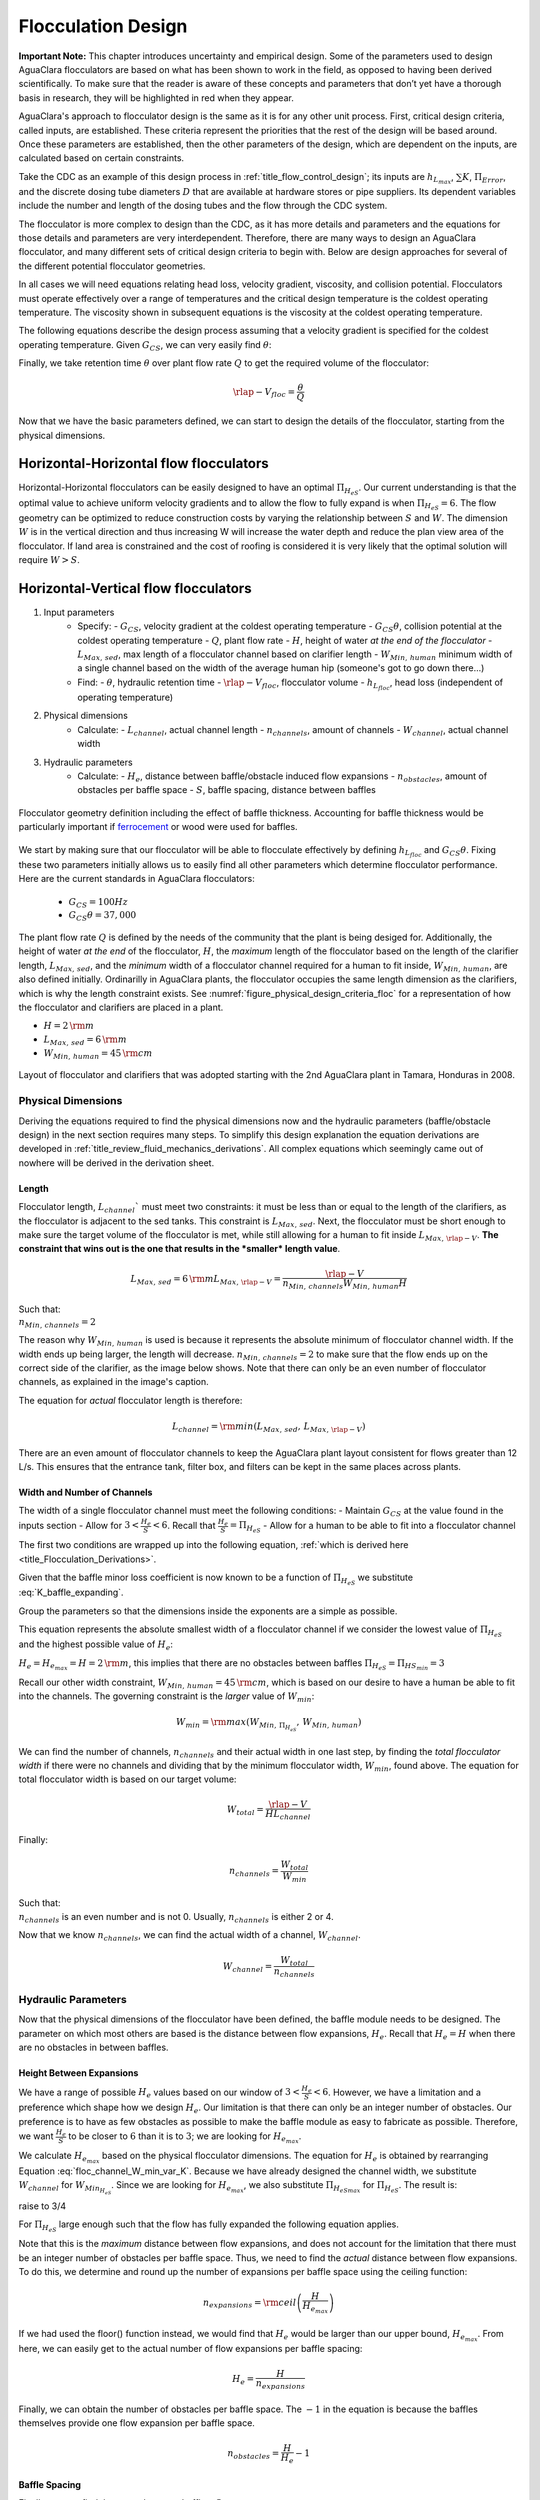 .. raw:: html

    <embed>
       <link rel="canonical" href="https://aguaclara.github.io/Textbook/Flocculation/Floc_Design.html" />
       <script src="https://hypothes.is/embed.js" async></script>
    </embed>

.. _title_Flocculation_Design:

********************
Flocculation Design
********************

**Important Note:** This chapter introduces uncertainty and empirical design. Some of the parameters used to design AguaClara flocculators are based on what has been shown to work in the field, as opposed to having been derived scientifically. To make sure that the reader is aware of these concepts and parameters that don’t yet have a thorough basis in research, they will be highlighted in red when they appear.

AguaClara's approach to flocculator design is the same as it is for any other unit process. First, critical design criteria, called inputs, are established. These criteria represent the priorities that the rest of the design will be based around. Once these parameters are established, then the other parameters of the design, which are dependent on the inputs, are calculated based on certain constraints.

Take the CDC as an example of this design process in :ref:`title_flow_control_design`; its inputs are :math:`h_{L_{max}}`, :math:`\sum K`, :math:`\Pi_{Error}`, and the discrete dosing tube diameters  :math:`D` that are available at hardware stores or pipe suppliers. Its dependent variables include the number and length of the dosing tubes and the flow through the CDC system.

The flocculator is more complex to design than the CDC, as it has more details and parameters and the equations for those details and parameters are very interdependent. Therefore, there are many ways to design an AguaClara flocculator, and many different sets of critical design criteria to begin with. Below are design approaches for several of the different potential flocculator geometries.

In all cases we will need equations relating head loss, velocity gradient, viscosity, and collision potential. Flocculators must operate effectively over a range of temperatures and the critical design temperature is the coldest operating temperature. The viscosity shown in subsequent equations is the viscosity at the coldest operating temperature.

The following equations describe the design process assuming that a velocity gradient is specified for the coldest operating temperature. Given :math:`G_{CS}`, we can very easily find :math:`\theta`:

.. math::
  :label: theta_of_Gtheta_and_G

  \theta = \frac{G_{CS} \theta}{G_{CS}}

Finally, we take retention time :math:`\theta` over plant flow rate :math:`Q` to get the required volume of the flocculator:

.. math::

  \rlap{-} V_{floc} = \frac{\theta}{Q}

Now that we have the basic parameters defined, we can start to design the details of the flocculator, starting from the physical dimensions.

Horizontal-Horizontal flow flocculators
=======================================

Horizontal-Horizontal flocculators can be easily designed to have an optimal :math:`\Pi_{H_eS}`. Our current understanding is that the optimal value to achieve uniform velocity gradients and to allow the flow to fully expand is when :math:`\Pi_{H_eS} = 6`. The flow geometry can be optimized to reduce construction costs by varying the relationship between :math:`S` and :math:`W`. The dimension :math:`W` is in the vertical direction and thus increasing W will increase the water depth and reduce the plan view area of the flocculator. If land area is constrained and the cost of roofing is considered it is very likely that the optimal solution will require :math:`W>S`.


Horizontal-Vertical flow flocculators
=====================================

1. Input parameters
    - Specify:
      - :math:`G_{CS}`, velocity gradient at the coldest operating temperature
      - :math:`G_{CS} \theta`, collision potential at the coldest operating temperature
      - :math:`Q`, plant flow rate
      - :math:`H`, height of water *at the end of the flocculator*
      - :math:`L_{Max, \, sed}`, max length of a flocculator channel based on clarifier length
      - :math:`W_{Min, \, human}` minimum width of a single channel based on the width of the average human hip (someone's got to go down there...)
    - Find:
      - :math:`\theta`, hydraulic retention time
      - :math:`\rlap{-}V_{floc}`, flocculator volume
      - :math:`h_{L_{floc}}`, head loss (independent of operating temperature)
2. Physical dimensions
    - Calculate:
      - :math:`L_{channel}`, actual channel length
      - :math:`n_{channels}`, amount of channels
      - :math:`W_{channel}`, actual channel width
3. Hydraulic parameters
    - Calculate:
      - :math:`H_e`, distance between baffle/obstacle induced flow expansions
      - :math:`n_{obstacles}`, amount of obstacles per baffle space
      - :math:`S`, baffle spacing, distance between baffles

.. _figure_floculator_physical_parameters:

.. figure:: ../Images/Flocculator_physical_parameters.jpg
   :width: 600px
   :align: center
   :alt: physical floccuation parameter

   Flocculator geometry definition including the effect of baffle thickness. Accounting for baffle thickness would be particularly important if `ferrocement <https://en.wikipedia.org/wiki/Ferrocement>`_ or wood were used for baffles.



We start by making sure that our flocculator will be able to flocculate effectively by defining :math:`h_{L_{floc}}` and :math:`G_{CS} \theta`. Fixing these two parameters initially allows us to easily find all other parameters which determine flocculator performance. Here are the current standards in AguaClara flocculators:

 - :math:`G_{CS} = 100 Hz`
 - :math:`G_{CS} \theta = 37,000`

The plant flow rate :math:`Q` is defined by the needs of the community that the plant is being desiged for. Additionally, the height of water *at the end* of the flocculator, :math:`H`, the *maximum* length of the flocculator based on the length of the clarifier length, :math:`L_{Max, \, sed}`, and the *minimum* width of a flocculator channel required for a human to fit inside, :math:`W_{Min, \, human}`, are also defined initially. Ordinarilly in AguaClara plants, the flocculator occupies the same length dimension as the clarifiers, which is why the length constraint exists. See :numref:`figure_physical_design_criteria_floc` for a representation of how the flocculator and clarifiers are placed in a plant.

- :math:`H = 2 \, {\rm m}`
- :math:`L_{Max, \, sed} = 6 \, {\rm m}`
- :math:`W_{Min, \, human} = 45 \, {\rm cm}`

.. _figure_physical_design_criteria_floc:

.. figure:: ../Images/Physical_design_criteria.jpg
   :align: center
   :width: 600px
   :alt: physical design criteria

   Layout of flocculator and clarifiers that was adopted starting with the 2nd AguaClara plant in Tamara, Honduras in 2008.

Physical Dimensions
-----------------------------
Deriving the equations required to find the physical dimensions now and the hydraulic parameters (baffle/obstacle design) in the next section requires many steps. To simplify this design explanation the equation derivations are developed in :ref:`title_review_fluid_mechanics_derivations`. All complex equations which seemingly came out of nowhere will be derived in the derivation sheet.

Length
^^^^^^^^^^^^^^^^^^^^^

Flocculator length, :math:`L_{channel}`` must meet two constraints: it must be less than or equal to the length of the clarifiers, as the flocculator is adjacent to the sed tanks. This constraint is :math:`L_{Max, \, sed}`. Next, the flocculator must be short enough to make sure the target volume of the flocculator is met, while still allowing for a human to fit inside :math:`L_{Max, \, \rlap{-} V}`. **The constraint that wins out is the one that results in the *smaller* length value**.

.. math::

  L_{Max, \, sed} = 6 \, {\rm m}
  L_{Max, \, \rlap{-}V} = \frac{\rlap{-} V}{n_{Min, \, channels} W_{Min, \, human} H}

| Such that:
| :math:`n_{Min, \, channels} = 2`

The reason why :math:`W_{Min, \, human}` is used is because it represents the absolute minimum of flocculator channel width. If the width ends up being larger, the length will decrease. :math:`n_{Min, \, channels} = 2`  to make sure that the flow ends up on the correct side of the clarifier, as the image below shows. Note that there can only be an even number of flocculator channels, as explained in the image's caption.

The equation for *actual* flocculator length is therefore:

.. math::

  L_{channel} = {\rm min}(L_{Max, \, sed}, \, L_{Max, \, \rlap{-} V})

.. _figure_floc_channels:

.. figure:: ../Images/Floc_channels.jpg
   :align: center
   :width: 600px
   :alt: floc channels

   There are an even amount of flocculator channels to keep the AguaClara plant layout consistent for flows greater than 12 L/s. This ensures that the entrance tank, filter box, and filters can be kept in the same places across plants.

Width and Number of Channels
^^^^^^^^^^^^^^^^^^^^^^^^^^^^^^^^^^^^^^^^^^^

The width of a single flocculator channel must meet the following conditions:
- Maintain :math:`G_{CS}` at the value found in the inputs section
- Allow for :math:`3 < \frac{H_e}{S} < 6`. Recall that :math:`\frac{H_e}{S} =  \Pi_{H_eS}`
- Allow for a human to be able to fit into a flocculator channel

The first two conditions are wrapped up into the following equation, :ref:`which is derived here <title_Flocculation_Derivations>`.

.. math::
  :label: floc_channel_W_min_const_K

  W_{Min_{H_eS}} = \frac{\Pi_{H_eS_{min}}Q}{H_e}\left( \frac{K}{2 H_e \nu G_{CS}^2} \right)^\frac{1}{3}

Given that the baffle minor loss coefficient is now known to be a function of :math:`\Pi_{H_eS}` we substitute :eq:`K_baffle_expanding`.

.. math::
  :label: floc_channel_W_min_var_K_draft

  W_{Min_{H_eS}} = \frac{\Pi_{H_eS_{min}}Q}{H_e}\left( \frac{ \left(\frac{\left(1 - \Pi_{vc}^{baffle}\right) ^ 2}{ \Pi_{vc}^{baffle} \Pi_{PlaneJet_{exp}} \Pi_{H_eS_{min}}}\right) ^ 2}{2 H_e \nu G_{CS}^2} \right)^\frac{1}{3}

Group the parameters so that the dimensions inside the exponents are a simple as possible.

.. math::
  :label: floc_channel_W_min_var_K

  W_{Min_{H_eS}} = \frac{Q}{\left(\nu G_{CS}^2 H_e^4\right)^\frac{1}{3}}\left( \frac{ \left(1 - \Pi_{vc}^{baffle}\right) ^ 4 \Pi_{H_eS_{min}}}{2   \left( \Pi_{vc}^{baffle} \Pi_{PlaneJet_{exp}} \right)^2} \right)^\frac{1}{3}


This equation represents the absolute smallest width of a flocculator channel if we consider the lowest value of :math:`\Pi_{H_eS}` and the highest possible value of :math:`H_e`:

:math:`H_e = H_{e_{max}} = H = 2 \, {\rm m}`, this implies that there are no obstacles between baffles
:math:`\Pi_{H_eS} = \Pi_{ {HS}_{min} } = 3`

Recall our other width constraint, :math:`W_{Min, \, human} = 45 \, {\rm cm}`, which is based on our desire to have a human be able to fit into the channels. The governing constraint is the *larger* value of :math:`W_{min}`:

.. math::

  W_{min} = {\rm max}(W_{Min, \, \Pi_{H_eS}}, \, W_{Min, \, human})

We can find the number of channels, :math:`n_{channels}` and their actual width in one last step, by finding the *total flocculator width* if there were no channels and dividing that by the minimum flocculator width, :math:`W_{min}`, found above. The equation for total flocculator width is based on our target volume:

.. math::

  W_{total} = \frac{\rlap{-} V}{H L_{channel}}

Finally:

.. math::

    n_{channels} = \frac{W_{total}}{W_{min}}


| Such that:
| :math:`n_{channels}` is an even number and is not 0. Usually, :math:`n_{channels}` is either 2 or 4.

Now that we know :math:`n_{channels}`, we can find the actual width of a channel, :math:`W_{channel}`.

.. math::

     W_{channel} = \frac{W_{total}}{n_{channels}}

Hydraulic Parameters
--------------------

Now that the physical dimensions of the flocculator have been defined, the baffle module needs to be designed. The parameter on which most others are based is the distance between flow expansions, :math:`H_e`. Recall that :math:`H_e = H` when there are no obstacles in between baffles.

Height Between Expansions
^^^^^^^^^^^^^^^^^^^^^^^^^

We have a range of possible :math:`H_e` values based on our window of :math:`3 < \frac{H_e}{S} < 6`. However, we have a limitation and a preference which shape how we design :math:`H_e`. Our limitation is that there can only be an integer number of obstacles. Our preference is to have as few obstacles as possible to make the baffle module as easy to fabricate as possible. Therefore, we want :math:`\frac{H_e}{S}` to be closer to :math:`6` than it is to :math:`3`; we are looking for :math:`H_{e_{max}}`.

We calculate :math:`H_{e_{max}}` based on the physical flocculator dimensions. The equation for :math:`H_e` is obtained by rearranging Equation :eq:`floc_channel_W_min_var_K`. Because we have already designed the channel width, we substitute :math:`W_{channel}` for :math:`W_{Min_{H_eS}}`. Since we are looking for :math:`H_{e_{max}}`, we also substitute :math:`\Pi_{{H_eS}_{max}}` for :math:`\Pi_{H_eS}`. The result is:

.. math::
  :label: floc_He_max_var_K

  H_{e_{max}}^\frac{4}{3}= \frac{Q}{W_{Min_{H_eS}} \left(\nu G_{CS}^2 \right)^\frac{1}{3}}\left( \frac{ \left(1 - \Pi_{vc}^{baffle}\right) ^ 4 \Pi_{{H_eS}_{max}}}{2   \left( \Pi_{vc}^{baffle} \Pi_{PlaneJet_{exp}} \right)^2} \right)^\frac{1}{3}

raise to 3/4

.. math::
  :label: floc_He_max_var_K2

  H_{e_{max}}= \left[ \left(\frac{Q^3}{W_{Min_{H_eS}}^3 \nu G_{CS}^2}\right)\frac{  \Pi_{{H_eS}_{max}}}{2   \left( \Pi_{vc}^{baffle} \Pi_{PlaneJet_{exp}} \right)^2} \right]^\frac{1}{4} \left(1 - \Pi_{vc}^{baffle}\right)

For :math:`\Pi_{H_eS}` large enough such that the flow has fully expanded the following equation applies.

.. math::
  :label: floc_He_max_const_K

  H_{e_{max}} = \left[ \frac{K}{2 \nu G_{CS}^2} \left( \frac{Q \Pi_{{HS}_{max}}}{W_{channel}} \right)^3 \right]^\frac{1}{4}

Note that this is the *maximum* distance between flow expansions, and does not account for the limitation that there must be an integer number of obstacles per baffle space. Thus, we need to find the *actual* distance between flow expansions. To do this, we determine and round up the number of expansions per baffle space using the ceiling function:

.. math::

  n_{expansions} = {\rm ceil}\left( \frac{H}{H_{e_{max}}} \right)

If we had used the floor() function instead, we would find that :math:`H_e` would be larger than our upper bound, :math:`H_{e_{max}}`. From here, we can easily get to the actual number of flow expansions per baffle spacing:

.. math::

     H_e = \frac{H}{n_{expansions}}


Finally, we can obtain the number of obstacles per baffle space. The :math:`- 1` in the equation is because the baffles themselves provide one flow expansion per baffle space.

.. math::

  n_{obstacles} = \frac{H}{H_e} - 1

Baffle Spacing
^^^^^^^^^^^^^^^

Finally, we can find the space between baffles, :math:`S`.


Checking the Flocculator Design
--------------------------------

We then compare :math:`n_{spaces, \, required}` to :math:`n_{spaces, \, actual}` to make sure that they are equal.

Average Velocity
^^^^^^^^^^^^^^^^^

As water flows through the flocculators, the flocs will get larger and larger. As a result, their terminal velocity will increase. This is what we want. However, we need to make sure that the flocs don’t settle in the flocculator; that they instead all settle in the clarifier. To make sure of this, we need to make sure that the velocity of water in the flocculator is high enough to scour any flocs that fall to the bottom of the flocculator. The velocity required to scour flocs from the bottom and avoid floc accumulation is around :math:`v_{scour} = 15 \, {\rm \frac{cm}{s}}`. We can check our average velocity :math:`\bar v` against this value. Unfortunately, the only method to increase the velocity through the flocculator is to increase the space between baffles, S, and decrease the channel width, W. Generally those changes aren't practical and thus there isn't any way to increase the velocity.

.. math:: \bar v = \frac{Q}{W_{channel} S}


Head loss
^^^^^^^^^

Head loss is calculated for each expansion using the minor loss coefficient associated with that expansion in Equation :eq:`minor_loss`. The total head loss is simple a sum of the head loss for all of the expansions.

Residence Time
^^^^^^^^^^^^^^^

It is now time to make our final check. We need to make sure that our actual residence time is *at least* as much as we designed for. Fortunately, in our design we did not account for the change in water level throughout the flocculator due to head loss. Therefore, the actual volume of water in the flocculator is actually greater than :math:`\rlap{-} V_{floc}`. See :numref:`figure_flocculator_head_loss` for clarification.

.. _figure_flocculator_head_loss:

.. figure:: ../Images/Flocculator_head_loss.jpg
    :width: 400px
    :align: center
    :alt: Flocculator_head_loss

    The water level in the flocculator decreases due to head loss. Flocculators may occupy multiple channels, but this extra triangle of water exists in any case.


Thus, the actual average water level in the flocculator is :math:`H + \frac{h_{L_{floc}}}{2}`. Thus, the actual residence time is:

.. math:: \theta_{actual} = \frac{n_{channels} L_{channel} W_{channel} \left( H + \frac{h_{L_{floc}}}{2} \right)} {Q}

Check to see if :math:`\theta_{actual}` is greater than :math:`\theta`.



.. bibliography:: /references.bib
  :cited:
  :keyprefix: floc-

